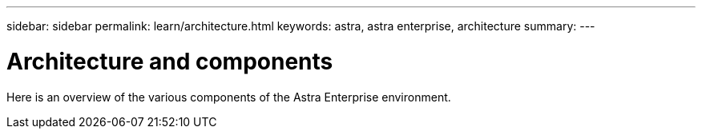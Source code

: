 ---
sidebar: sidebar
permalink: learn/architecture.html
keywords: astra, astra enterprise, architecture
summary:
---

= Architecture and components
:hardbreaks:
:icons: font
:imagesdir: ../media/concepts/

Here is an overview of the various components of the Astra Enterprise environment.
